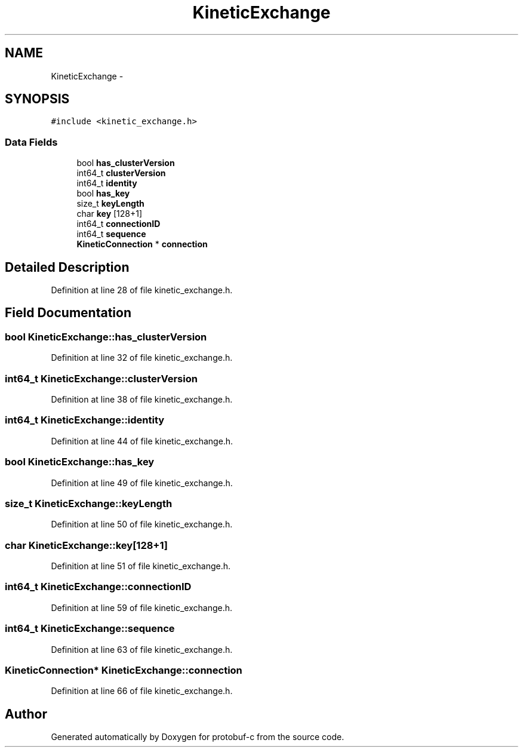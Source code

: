 .TH "KineticExchange" 3 "Thu Aug 7 2014" "Version v0.3.3" "protobuf-c" \" -*- nroff -*-
.ad l
.nh
.SH NAME
KineticExchange \- 
.SH SYNOPSIS
.br
.PP
.PP
\fC#include <kinetic_exchange\&.h>\fP
.SS "Data Fields"

.in +1c
.ti -1c
.RI "bool \fBhas_clusterVersion\fP"
.br
.ti -1c
.RI "int64_t \fBclusterVersion\fP"
.br
.ti -1c
.RI "int64_t \fBidentity\fP"
.br
.ti -1c
.RI "bool \fBhas_key\fP"
.br
.ti -1c
.RI "size_t \fBkeyLength\fP"
.br
.ti -1c
.RI "char \fBkey\fP [128+1]"
.br
.ti -1c
.RI "int64_t \fBconnectionID\fP"
.br
.ti -1c
.RI "int64_t \fBsequence\fP"
.br
.ti -1c
.RI "\fBKineticConnection\fP * \fBconnection\fP"
.br
.in -1c
.SH "Detailed Description"
.PP 
Definition at line 28 of file kinetic_exchange\&.h\&.
.SH "Field Documentation"
.PP 
.SS "bool KineticExchange::has_clusterVersion"

.PP
Definition at line 32 of file kinetic_exchange\&.h\&.
.SS "int64_t KineticExchange::clusterVersion"

.PP
Definition at line 38 of file kinetic_exchange\&.h\&.
.SS "int64_t KineticExchange::identity"

.PP
Definition at line 44 of file kinetic_exchange\&.h\&.
.SS "bool KineticExchange::has_key"

.PP
Definition at line 49 of file kinetic_exchange\&.h\&.
.SS "size_t KineticExchange::keyLength"

.PP
Definition at line 50 of file kinetic_exchange\&.h\&.
.SS "char KineticExchange::key[128+1]"

.PP
Definition at line 51 of file kinetic_exchange\&.h\&.
.SS "int64_t KineticExchange::connectionID"

.PP
Definition at line 59 of file kinetic_exchange\&.h\&.
.SS "int64_t KineticExchange::sequence"

.PP
Definition at line 63 of file kinetic_exchange\&.h\&.
.SS "\fBKineticConnection\fP* KineticExchange::connection"

.PP
Definition at line 66 of file kinetic_exchange\&.h\&.

.SH "Author"
.PP 
Generated automatically by Doxygen for protobuf-c from the source code\&.
